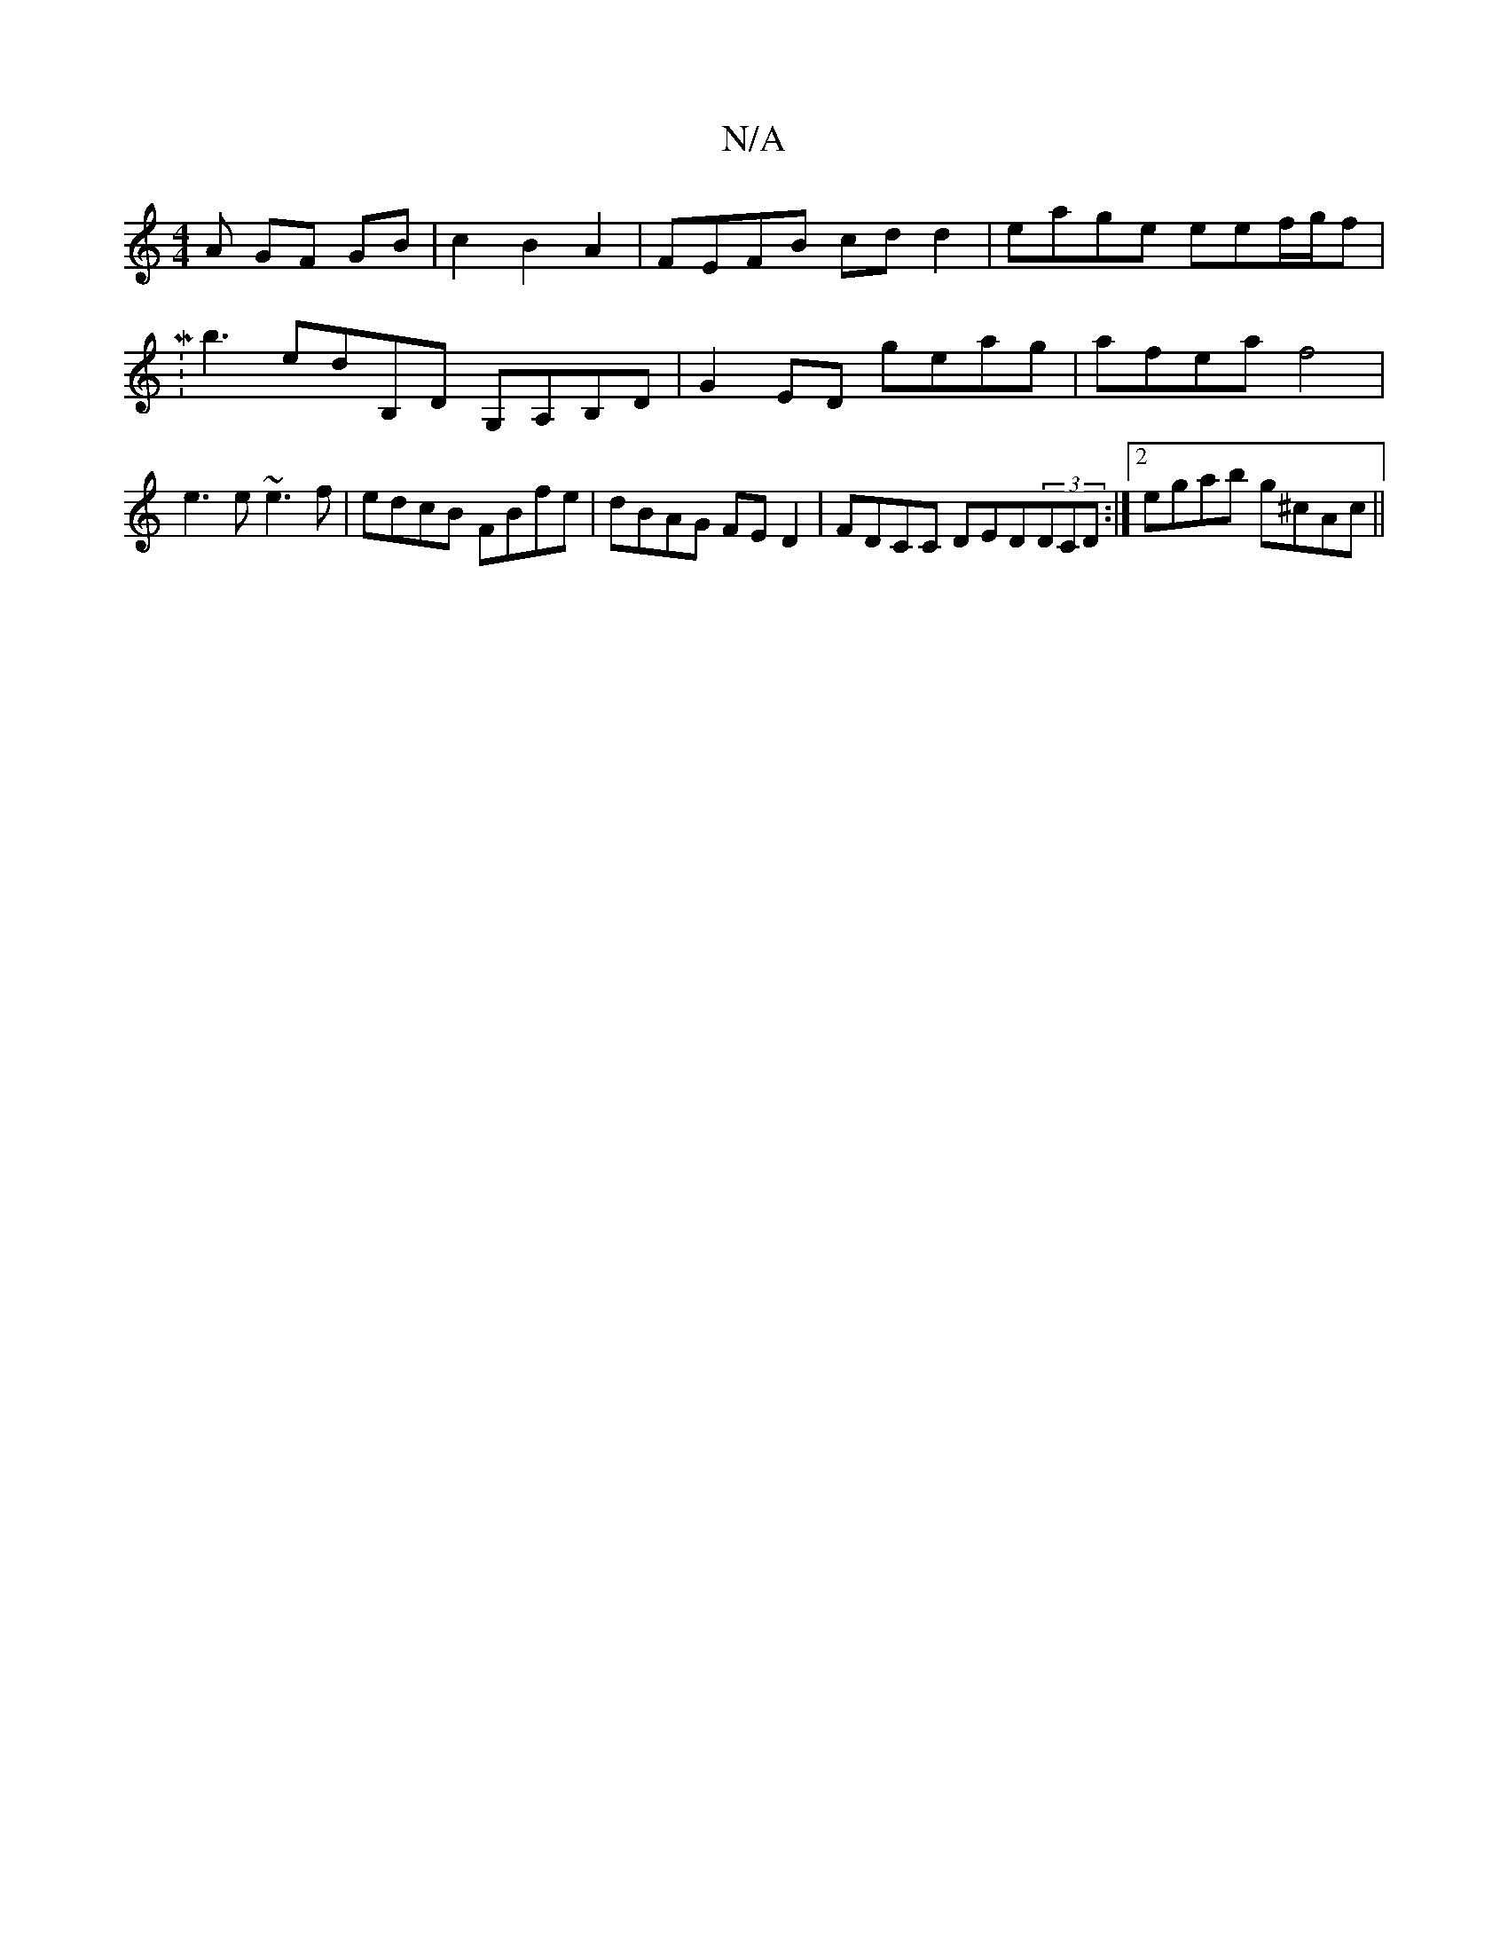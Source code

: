 X:1
T:N/A
M:4/4
R:N/A
K:Cmajor
A GF GB|c2 B2A2- | FEFB cd d2 | eage eef/g/f |M:b3 edB,D G,A,B,D|G2 ED geag|afea f4|e3e ~e3f|edcB FBfe|dBAG FED2|FDc,C DED(3DCD:|2 egab g^cAc||

B2fe c2eg |1 fgfe dfgf | gdAG fddf | edBA GDB,DB,||
E2E